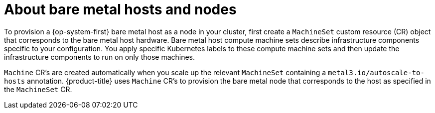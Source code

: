 // Module included in the following assemblies:
//
// scalability_and_performance/managing-bare-metal-hosts.adoc

:_mod-docs-content-type: CONCEPT
[id="about-bare-metal-hosts-and-nodes_{context}"]
= About bare metal hosts and nodes

To provision a {op-system-first} bare metal host as a node in your cluster, first create a `MachineSet` custom resource (CR) object that corresponds to the bare metal host hardware. Bare metal host compute machine sets describe infrastructure components specific to your configuration. You apply specific Kubernetes labels to these compute machine sets and then update the infrastructure components to run on only those machines.

`Machine` CR's are created automatically when you scale up the relevant `MachineSet` containing a `metal3.io/autoscale-to-hosts` annotation. {product-title} uses `Machine` CR's to provision the bare metal node that corresponds to the host as specified in the `MachineSet` CR.